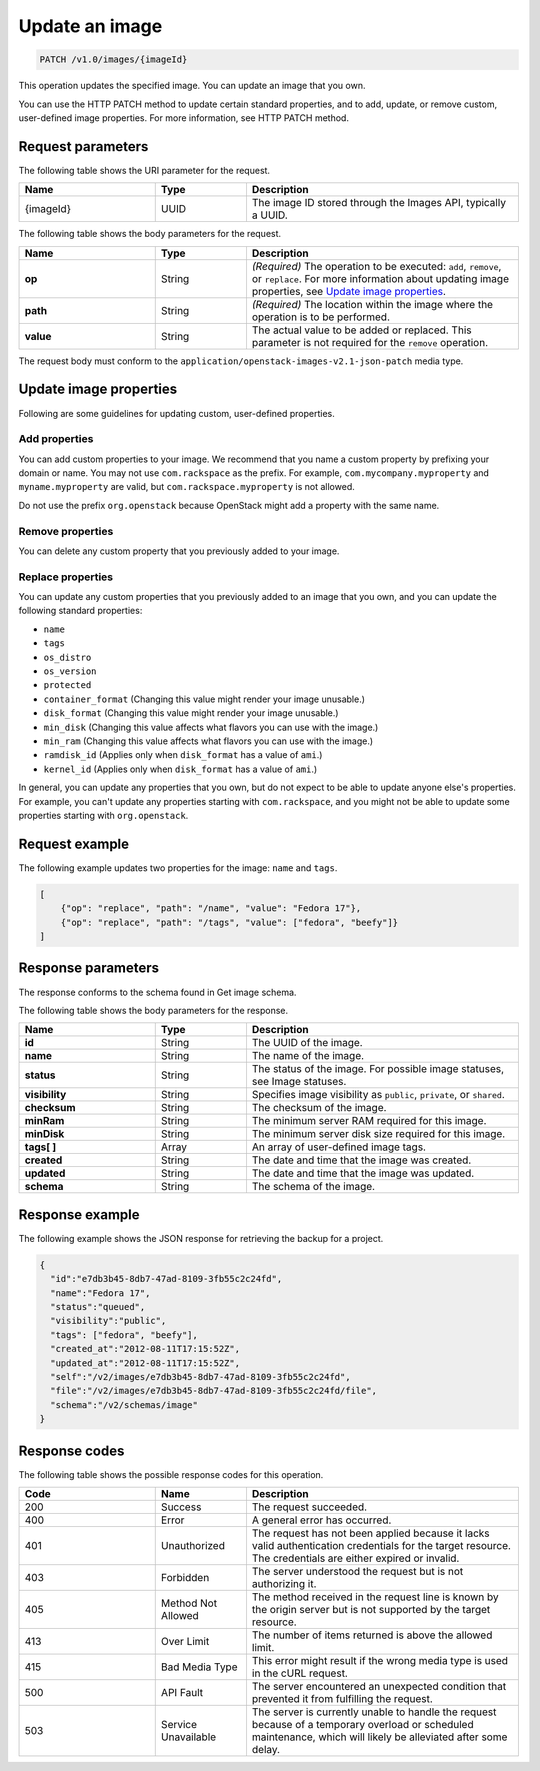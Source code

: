 .. _update-an-image:

Update an image
---------------

.. code::

    PATCH /v1.0/images/{imageId}

This operation updates the specified image. You can update an image that you own. 

You can use the HTTP PATCH method to update certain standard properties, and to add, update, or remove custom, user-defined image properties. For more information, see HTTP PATCH method. 

Request parameters
~~~~~~~~~~~~~~~~~~

The following table shows the URI parameter for the request.

.. list-table:: 
   :widths: 15 10 30
   :header-rows: 1

   * - Name
     - Type
     - Description
   * - {imageId}
     - UUID
     - The image ID stored through the Images API, typically a UUID.

The following table shows the body parameters for the request.

.. list-table:: 
   :widths: 15 10 30
   :header-rows: 1

   * - Name
     - Type
     - Description
   * - **op**
     - String
     - *(Required)* The operation to be executed: ``add``, ``remove``, or ``replace``. For more information about updating image properties, see `Update image properties`_.
   * - **path**
     - String
     - *(Required)* The location within the image where the operation is to be performed.
   * - **value**
     - String
     - The actual value to be added or replaced. This parameter is not required for the ``remove`` operation.

The request body must conform to the ``application/openstack-images-v2.1-json-patch`` media type.

Update image properties
~~~~~~~~~~~~~~~~~~~~~~~

Following are some guidelines for updating custom, user-defined properties.

Add properties
^^^^^^^^^^^^^^

You can add custom properties to your image. We recommend that you name a custom property by prefixing your domain or name. You may not use ``com.rackspace`` as the prefix. For example, ``com.mycompany.myproperty`` and ``myname.myproperty`` are valid, but ``com.rackspace.myproperty`` is not allowed.

Do not use the prefix ``org.openstack`` because OpenStack might add a property with the same name.

Remove properties
^^^^^^^^^^^^^^^^^

You can delete any custom property that you previously added to your image.

Replace properties
^^^^^^^^^^^^^^^^^^

You can update any custom properties that you previously added to an image that you own, and you can update the following standard properties:

- ``name``
- ``tags``
- ``os_distro``
- ``os_version``
- ``protected``
- ``container_format`` (Changing this value might render your image unusable.)
- ``disk_format`` (Changing this value might render your image unusable.)
- ``min_disk`` (Changing this value affects what flavors you can use with the image.)
- ``min_ram`` (Changing this value affects what flavors you can use with the image.)
- ``ramdisk_id`` (Applies only when ``disk_format`` has a value of ``ami``.)
- ``kernel_id`` (Applies only when ``disk_format`` has a value of ``ami``.)

In general, you can update any properties that you own, but do not expect to be able to update anyone else's properties. For example, you can't update any properties starting with ``com.rackspace``, and you might not be able to update some properties starting with ``org.openstack``.

Request example
~~~~~~~~~~~~~~~
The following example updates two properties for the image: ``name`` and ``tags``. 

.. code::

    [
        {"op": "replace", "path": "/name", "value": "Fedora 17"},
        {"op": "replace", "path": "/tags", "value": ["fedora", "beefy"]}
    ]

Response parameters
~~~~~~~~~~~~~~~~~~~

The response conforms to the schema found in Get image schema.

The following table shows the body parameters for the response.

.. list-table:: 
   :widths: 15 10 30
   :header-rows: 1

   * - Name
     - Type
     - Description
   * - **id**
     - String
     - The UUID of the image.
   * - **name**
     - String
     - The name of the image.
   * - **status**
     - String
     - The status of the image. For possible image statuses, see Image statuses.
   * - **visibility**
     - String
     - Specifies image visibility as ``public``, ``private``, or ``shared``.
   * - **checksum**
     - String
     - The checksum of the image.
   * - **minRam**
     - String
     - The minimum server RAM required for this image.
   * - **minDisk**
     - String
     - The minimum server disk size required for this image.
   * - **tags[ ]**
     - Array
     - An array of user-defined image tags.
   * - **created**
     - String
     - The date and time that the image was created.
   * - **updated**
     - String
     - The date and time that the image was updated.
   * - **schema**
     - String
     - The schema of the image.

Response example
~~~~~~~~~~~~~~~~

The following example shows the JSON response for retrieving the backup for a project.

.. code::

    {
      "id":"e7db3b45-8db7-47ad-8109-3fb55c2c24fd",
      "name":"Fedora 17",
      "status":"queued",
      "visibility":"public",
      "tags": ["fedora", "beefy"],
      "created_at":"2012-08-11T17:15:52Z",
      "updated_at":"2012-08-11T17:15:52Z",
      "self":"/v2/images/e7db3b45-8db7-47ad-8109-3fb55c2c24fd",
      "file":"/v2/images/e7db3b45-8db7-47ad-8109-3fb55c2c24fd/file",
      "schema":"/v2/schemas/image"
    }

Response codes
~~~~~~~~~~~~~~

The following table shows the possible response codes for this operation.

.. list-table:: 
   :widths: 15 10 30
   :header-rows: 1

   * - Code
     - Name
     - Description
   * - 200
     - Success
     - The request succeeded.
   * - 400 
     - Error
     - A general error has occurred. 
   * - 401
     - Unauthorized
     - The request has not been applied because it lacks valid authentication credentials for the target resource. The credentials are either expired or invalid.
   * - 403
     - Forbidden
     - The server understood the request but is not authorizing it.
   * - 405
     - Method Not Allowed
     - The method received in the request line is known by the origin server but is not supported by the target resource.
   * - 413
     - Over Limit
     - The number of items returned is above the allowed limit.
   * - 415
     - Bad Media Type
     - This error might result if the wrong media type is used in the cURL request.
   * - 500
     - API Fault
     - The server encountered an unexpected condition that prevented it from fulfilling the request.
   * - 503
     - Service Unavailable
     - The server is currently unable to handle the request because of a temporary overload or scheduled maintenance, which will likely be alleviated after some delay.
